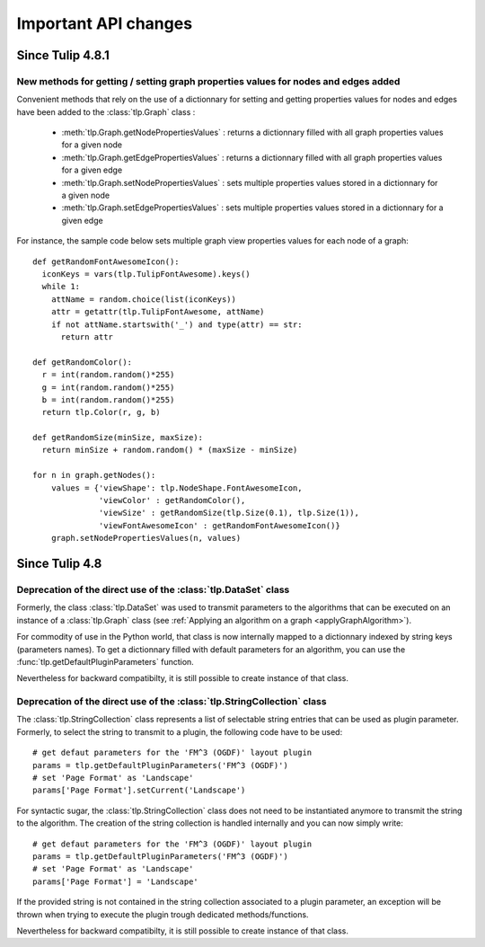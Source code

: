 .. py:currentmodule:: tulip

Important API changes
======================

Since Tulip 4.8.1
------------------

New methods for getting / setting graph properties values for nodes and edges added
^^^^^^^^^^^^^^^^^^^^^^^^^^^^^^^^^^^^^^^^^^^^^^^^^^^^^^^^^^^^^^^^^^^^^^^^^^^^^^^^^^^^

Convenient methods that rely on the use of a dictionnary for setting and getting
properties values for nodes and edges have been added to the :class:`tlp.Graph` class :

  * :meth:`tlp.Graph.getNodePropertiesValues` : returns a dictionnary filled with all graph properties values for a given node
  * :meth:`tlp.Graph.getEdgePropertiesValues` : returns a dictionnary filled with all graph properties values for a given edge
  * :meth:`tlp.Graph.setNodePropertiesValues` : sets multiple properties values stored in a dictionnary for a given node
  * :meth:`tlp.Graph.setEdgePropertiesValues` : sets multiple properties values stored in a dictionnary for a given edge

For instance, the sample code below sets multiple graph view properties values for each node of a graph::

  def getRandomFontAwesomeIcon():
    iconKeys = vars(tlp.TulipFontAwesome).keys()
    while 1:
      attName = random.choice(list(iconKeys))
      attr = getattr(tlp.TulipFontAwesome, attName)
      if not attName.startswith('_') and type(attr) == str:
        return attr

  def getRandomColor():
    r = int(random.random()*255)
    g = int(random.random()*255)
    b = int(random.random()*255)
    return tlp.Color(r, g, b)

  def getRandomSize(minSize, maxSize):
    return minSize + random.random() * (maxSize - minSize)

  for n in graph.getNodes():
      values = {'viewShape': tlp.NodeShape.FontAwesomeIcon,
                'viewColor' : getRandomColor(),
                'viewSize' : getRandomSize(tlp.Size(0.1), tlp.Size(1)),
                'viewFontAwesomeIcon' : getRandomFontAwesomeIcon()}
      graph.setNodePropertiesValues(n, values)

Since Tulip 4.8
-----------------

.. _deprecatedDataSet:

Deprecation of the direct use of the :class:`tlp.DataSet` class
^^^^^^^^^^^^^^^^^^^^^^^^^^^^^^^^^^^^^^^^^^^^^^^^^^^^^^^^^^^^^^^^
Formerly, the class :class:`tlp.DataSet` was used to transmit parameters to the algorithms
that can be executed on an instance of a :class:`tlp.Graph` class (see :ref:`Applying an algorithm on a graph <applyGraphAlgorithm>`).

For commodity of use in the Python world, that class is now internally mapped to a dictionnary indexed by string keys (parameters names).
To get a dictionnary filled with default parameters for an algorithm,
you can use the :func:`tlp.getDefaultPluginParameters` function.

Nevertheless for backward compatibilty, it is still possible to create
instance of that class.

.. _deprecatedStringCollection:

Deprecation of the direct use of the :class:`tlp.StringCollection` class
^^^^^^^^^^^^^^^^^^^^^^^^^^^^^^^^^^^^^^^^^^^^^^^^^^^^^^^^^^^^^^^^^^^^^^^^^

The :class:`tlp.StringCollection` class represents a list of selectable string entries that can be used as plugin parameter.
Formerly, to select the string to transmit to a plugin, the following code have to be used::

  # get defaut parameters for the 'FM^3 (OGDF)' layout plugin
  params = tlp.getDefaultPluginParameters('FM^3 (OGDF)')
  # set 'Page Format' as 'Landscape'
  params['Page Format'].setCurrent('Landscape')

For syntactic sugar, the :class:`tlp.StringCollection` class does not need
to be instantiated anymore to transmit the string to the algorithm.
The creation of the string collection is handled internally
and you can now simply write::

  # get defaut parameters for the 'FM^3 (OGDF)' layout plugin
  params = tlp.getDefaultPluginParameters('FM^3 (OGDF)')
  # set 'Page Format' as 'Landscape'
  params['Page Format'] = 'Landscape'

If the provided string is not contained in the string collection associated
to a plugin parameter, an exception will be thrown when trying to execute the plugin
trough dedicated methods/functions.

Nevertheless for backward compatibilty, it is still possible to create
instance of that class.
